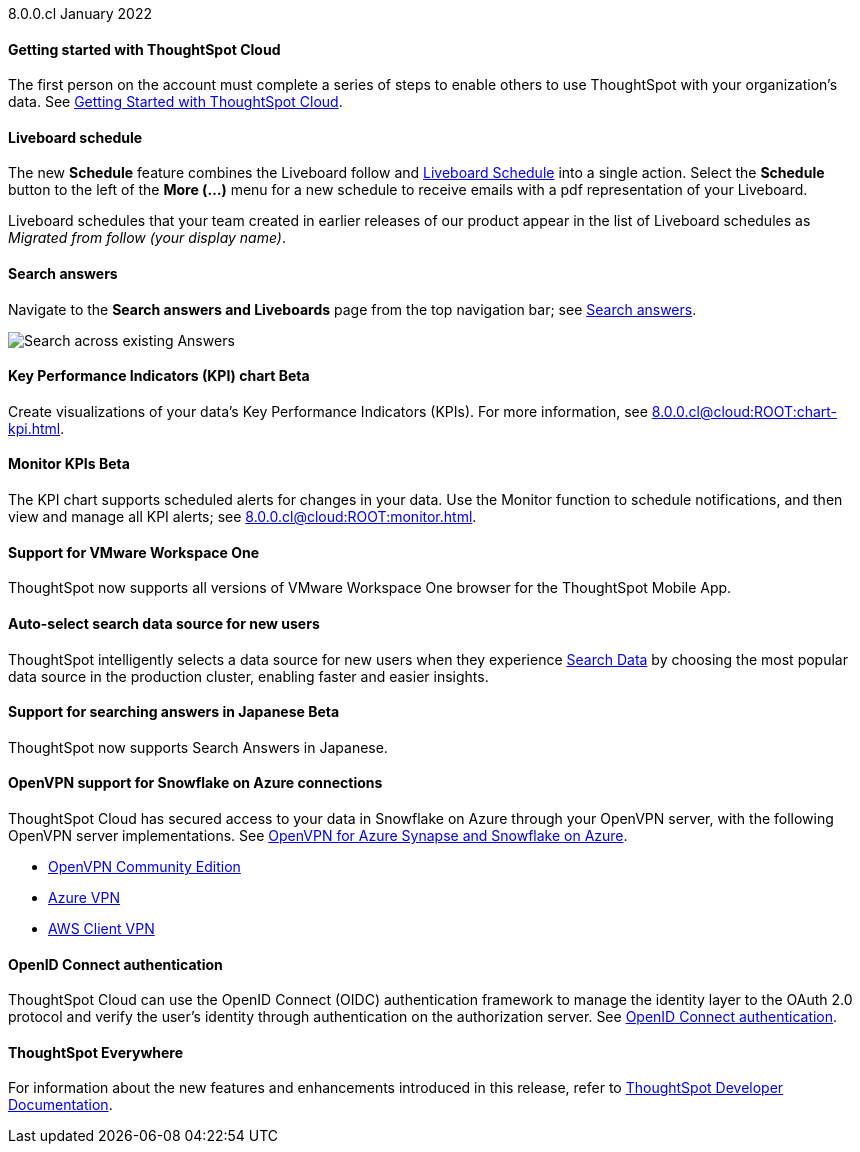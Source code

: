+++<span class="label label-dep">8.0.0.cl</span>+++ January 2022

==== *Getting started with ThoughtSpot Cloud*
The first person on the account must complete a series of steps to enable others to use ThoughtSpot with your organization's data. See xref:8.0.0.cl@cloud:ROOT:ts-cloud-getting-started.adoc[Getting Started with ThoughtSpot Cloud].

==== *Liveboard schedule*
The new *Schedule* feature combines the Liveboard follow and xref:8.0.0.cl@cloud:ROOT:liveboard-schedule.adoc[Liveboard Schedule] into a single action. Select the *Schedule* button to the left of the *More (...)* menu for a new schedule to receive emails with a pdf representation of your Liveboard.

Liveboard schedules that your team created in earlier releases of our product appear in the list of Liveboard schedules as _Migrated from follow (your display name)_.

==== *Search answers*
Navigate to the *Search answers and Liveboards* page from the top navigation bar; see xref:8.0.0.cl@cloud:ROOT:search-answers.adoc#search-answers-navigate[Search answers].

image::search-answers-bar.png[Search across existing Answers]

[#chart-kpi]
==== *Key Performance Indicators (KPI) chart* [.badge.badge-update]#Beta#
Create visualizations of your data’s Key Performance Indicators (KPIs). For more information, see xref:8.0.0.cl@cloud:ROOT:chart-kpi.adoc[].

[#monitor-kpi]
==== *Monitor KPIs* [.badge.badge-update]#Beta#
The KPI chart supports scheduled alerts for changes in your data. Use the Monitor function to schedule notifications, and then view and manage all KPI alerts; see xref:8.0.0.cl@cloud:ROOT:monitor.adoc[].

[#workspace-one]
==== *Support for VMware Workspace One*
ThoughtSpot now supports all versions of VMware Workspace One browser for the ThoughtSpot Mobile App.

[#auto-select-data-source]
==== *Auto-select search data source for new users*
ThoughtSpot intelligently selects a data source for new users when they experience xref:8.0.0.cl@cloud:ROOT:search-data.adoc[Search Data] by choosing the most popular data source in the production cluster, enabling faster and easier insights.

[#eureka-japanese]
==== *Support for searching answers in Japanese* [.badge.badge-update]#Beta#
ThoughtSpot now supports Search Answers in Japanese.

[#vpn]
==== *OpenVPN support for Snowflake on Azure connections*
ThoughtSpot Cloud has secured access to your data in Snowflake on Azure through your OpenVPN server, with the following OpenVPN server implementations. See xref:8.0.0.cl@cloud:ROOT:connections-synapse-open-vpn.adoc[OpenVPN for Azure Synapse and Snowflake on Azure].

* https://openvpn.net/community-downloads/[OpenVPN Community Edition^]
* https://docs.microsoft.com/en-us/azure/vpn-gateway/vpn-gateway-howto-openvpn-clients[Azure VPN^]
* https://docs.aws.amazon.com/vpn/latest/clientvpn-admin/what-is.html[AWS Client VPN^]

[#oidc]
==== *OpenID Connect authentication*
ThoughtSpot Cloud can use the OpenID Connect (OIDC) authentication framework to manage the identity layer to the OAuth 2.0 protocol and verify the user’s identity through authentication on the authorization server. See xref:8.0.0.cl@cloud:ROOT:oidc-configure.adoc[OpenID Connect authentication].

==== *ThoughtSpot Everywhere*
For information about the new features and enhancements introduced in this release, refer to https://developers.thoughtspot.com/docs/?pageid=whats-new[ThoughtSpot Developer Documentation^].
